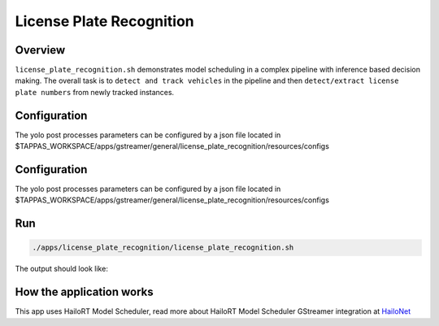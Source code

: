 
License Plate Recognition
=========================

Overview
--------

``license_plate_recognition.sh`` demonstrates model scheduling in a complex pipeline with inference based decision making. The overall task is to ``detect and track vehicles`` in the pipeline and then ``detect/extract license plate numbers`` from newly tracked instances.

Configuration
-------------

The yolo post processes parameters can be configured by a json file located in $TAPPAS_WORKSPACE/apps/gstreamer/general/license_plate_recognition/resources/configs

Configuration
-------------

The yolo post processes parameters can be configured by a json file located in $TAPPAS_WORKSPACE/apps/gstreamer/general/license_plate_recognition/resources/configs

Run
---

.. code-block:: sh

   ./apps/license_plate_recognition/license_plate_recognition.sh

The output should look like:


.. raw:: html

   <div align="center">
       <img src="readme_resources/lpr_pipeline.gif"/>
   </div>


How the application works
-------------------------

This app uses HailoRT Model Scheduler, read more about HailoRT Model Scheduler GStreamer integration at `HailoNet  <../../../../docs/elements/hailo_net.rst>`_
